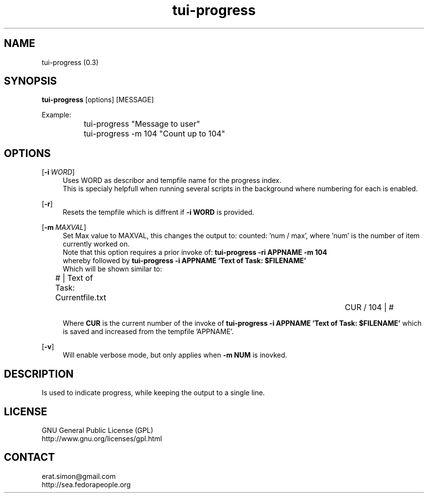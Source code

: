 .TH "tui-progress" 1 "Simon A. Erat (sea)" "TUI 0.6.0"

.SH NAME
tui-progress (0.3)

.SH SYNOPSIS
\fBtui-progress\fP [options] [MESSAGE]
.br

Example:
.br
		tui-progress "Message to user"
.br
		tui-progress -m 104 "Count up to 104"
.br

.SH OPTIONS
.OP -i WORD
.RS 4
Uses WORD as describor and tempfile name for the progress index.
.br
This is specialy helpfull when running several scripts in the background where numbering for each is enabled.
.RE

.OP \fB-r\fP
.RS 4
Resets the tempfile which is diffrent if
.B -i WORD
is provided.
.RE

.OP -m MAXVAL
.RS 4
Set Max value to MAXVAL, this changes the output to: counted: 'num / max', where 'num' is the number of item currently worked on.
.br
Note that this option requires a prior invoke of:
.B "tui-progress -ri APPNAME -m 104"
.br
whereby followed by
.B "tui-progress -i APPNAME 'Text of Task: $FILENAME'"
.br
Which will be shown similar to:
.br

# | Text of Task: Currentfile.txt	 	 	 	CUR / 104 | #
.br

Where
.B CUR
is the current number of the invoke of 
.B "tui-progress -i APPNAME 'Text of Task: $FILENAME'"
which is saved and increased from the tempfile 'APPNAME'.
.RE

.OP -v
.RS 4
Will enable verbose mode, but only applies when
.B "-m NUM"
is inovked.
.RE

.SH DESCRIPTION
.PP
Is used to indicate progress, while keeping the output to a single line.

.SH LICENSE
GNU General Public License (GPL)
.br
http://www.gnu.org/licenses/gpl.html

.SH CONTACT
erat.simon@gmail.com
.br
http://sea.fedorapeople.org
